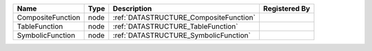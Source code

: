 

================= ==== ====================================== ============= 
Name              Type Description                            Registered By 
================= ==== ====================================== ============= 
CompositeFunction node :ref:`DATASTRUCTURE_CompositeFunction`               
TableFunction     node :ref:`DATASTRUCTURE_TableFunction`                   
SymbolicFunction  node :ref:`DATASTRUCTURE_SymbolicFunction`                
================= ==== ====================================== ============= 


